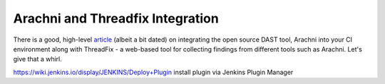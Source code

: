 Arachni and Threadfix Integration
=================================
There is a good, high-level
`article <https://blog.secodis.com/2016/03/17/automated-security-tests-3-jenkins-arachni-threadfix/>`_
(albeit a bit dated) on integrating the open source DAST tool,
Arachni into your CI environment along with ThreadFix - a web-based tool for collecting
findings from different tools such as Arachni. Let's give that a whirl.


https://wiki.jenkins.io/display/JENKINS/Deploy+Plugin
install plugin via Jenkins Plugin Manager